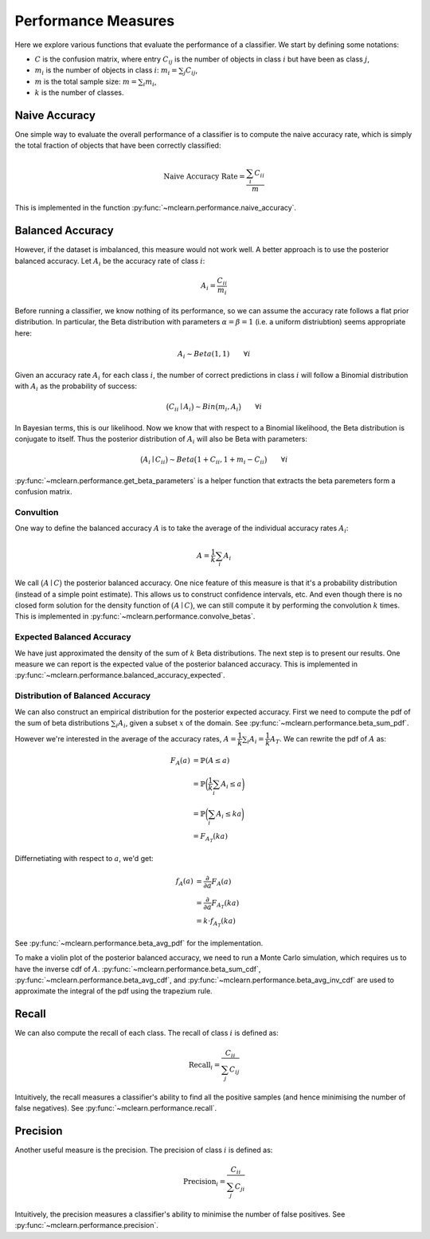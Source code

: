 Performance Measures
====================

Here we explore various functions that evaluate the performance of a
classifier. We start by defining some notations:

-  :math:`C` is the confusion matrix, where entry :math:`C_{ij}` is the
   number of objects in class :math:`i` but have been as class
   :math:`j`,
-  :math:`m_i` is the number of objects in class :math:`i`:
   :math:`m_i = \sum_j C_{ij}`,
-  :math:`m` is the total sample size: :math:`m = \sum_i m_i`,
-  :math:`k` is the number of classes.

Naive Accuracy
--------------

One simple way to evaluate the overall performance of a classifier is to
compute the naive accuracy rate, which is simply the total fraction of
objects that have been correctly classified:

.. math::
    \text{Naive Accuracy Rate} = \dfrac{\sum_i C_{ii}}{m}

This is implemented in the function :py:func:`~mclearn.performance.naive_accuracy`.
    

Balanced Accuracy
-----------------

However, if the dataset is imbalanced, this measure would not work well.
A better approach is to use the posterior balanced accuracy. Let
:math:`A_i` be the accuracy rate of class :math:`i`:

.. math::
       A_i = \dfrac{C_{ii}}{m_i}

Before running a classifier, we know nothing of its performance, so we
can assume the accuracy rate follows a flat prior distribution. In
particular, the Beta distribution with parameters
:math:`\alpha = \beta = 1` (i.e. a uniform distriubtion) seems
appropriate here:

.. math::
       A_i \sim Beta(1, 1) \qquad \forall i

Given an accuracy rate :math:`A_i` for each class :math:`i`, the number
of correct predictions in class :math:`i` will follow a Binomial
distribution with :math:`A_i` as the probability of success:

.. math::
       \big( C_{ii} \mid A_i \big) \sim Bin\big(m_i, A_i\big)  \qquad \forall i

In Bayesian terms, this is our likelihood. Now we know that with respect
to a Binomial likelihood, the Beta distribution is conjugate to itself.
Thus the posterior distribution of :math:`A_i` will also be Beta with
parameters:

.. math::
       \big( A_i \mid C_{ii} \big) \sim Beta \big( 1 + C_{ii}, 1 + m_i - C_{ii} \big) \qquad \forall i

:py:func:`~mclearn.performance.get_beta_parameters` is
a helper function that extracts the beta paremeters form a
confusion matrix.
    

Convultion
~~~~~~~~~~

One way to define the balanced accuracy :math:`A` is to take the average
of the individual accuracy rates :math:`A_i`:

.. math::
       A = \dfrac{1}{k} \sum_i A_i

We call :math:`\big( A \mid C \big)` the posterior balanced accuracy.
One nice feature of this measure is that it's a probability distribution
(instead of a simple point estimate). This allows us to construct
confidence intervals, etc. And even though there is no closed form
solution for the density function of :math:`\big( A \mid C \big)`, we
can still compute it by performing the convolution :math:`k` times. This
is implemented in :py:func:`~mclearn.performance.convolve_betas`.

    

Expected Balanced Accuracy
~~~~~~~~~~~~~~~~~~~~~~~~~~

We have just approximated the density of the sum of :math:`k` Beta
distributions. The next step is to present our results. One measure we
can report is the expected value of the posterior balanced accuracy. This
is implemented in :py:func:`~mclearn.performance.balanced_accuracy_expected`.

    

Distribution of Balanced Accuracy
~~~~~~~~~~~~~~~~~~~~~~~~~~~~~~~~~

We can also construct an empirical distribution for the posterior
expected accuracy. First we need to compute the pdf of the sum of beta
distributions :math:`\sum_i A_i`, given a subset :math:`x` of the
domain. See :py:func:`~mclearn.performance.beta_sum_pdf`.    

However we're interested in the average of the accuracy rates,
:math:`A = \dfrac{1}{k} \sum_i A_i = \dfrac{1}{k} A_T`. We can rewrite
the pdf of :math:`A` as:

.. math::
    F_A (a) &= \mathbb{P} (A \leq a) \\
            &= \mathbb{P}\bigg( \dfrac{1}{k} \sum_i A_i \leq a \bigg) \\
            &= \mathbb{P}\bigg( \sum_i A_i \leq ka \bigg) \\
            &= F_{A_T}(ka)

Differnetiating with respect to :math:`a`, we'd get:

.. math::
    f_A(a) &= \dfrac{\partial}{\partial a} F_A(a) \\
           &= \dfrac{\partial}{\partial a} F_{A_T}(ka) \\
           &= k \cdot f_{A_T} (ka)

See :py:func:`~mclearn.performance.beta_avg_pdf` for the implementation.
    

To make a violin plot of the posterior balanced accuracy, we need to run
a Monte Carlo simulation, which requires us to have the inverse cdf of
:math:`A`. :py:func:`~mclearn.performance.beta_sum_cdf`,
:py:func:`~mclearn.performance.beta_avg_cdf`, and
:py:func:`~mclearn.performance.beta_avg_inv_cdf` are used to approximate
the integral of the pdf using the trapezium rule.
    

Recall
------

We can also compute the recall of each class. The recall of class
:math:`i` is defined as:

.. math::
    \text{Recall}_i = \dfrac{C_{ii}}{\sum_j C_{ij}}

Intuitively, the recall measures a classifier's ability to find all the
positive samples (and hence minimising the number of false negatives).
See :py:func:`~mclearn.performance.recall`.
    

Precision
---------

Another useful measure is the precision. The precision of class
:math:`i` is defined as:

.. math::
    \text{Precision}_i = \dfrac{C_{ii}}{\sum_j C_{ji}}

Intuitively, the precision measures a classifier's ability to minimise
the number of false positives. See :py:func:`~mclearn.performance.precision`.   
